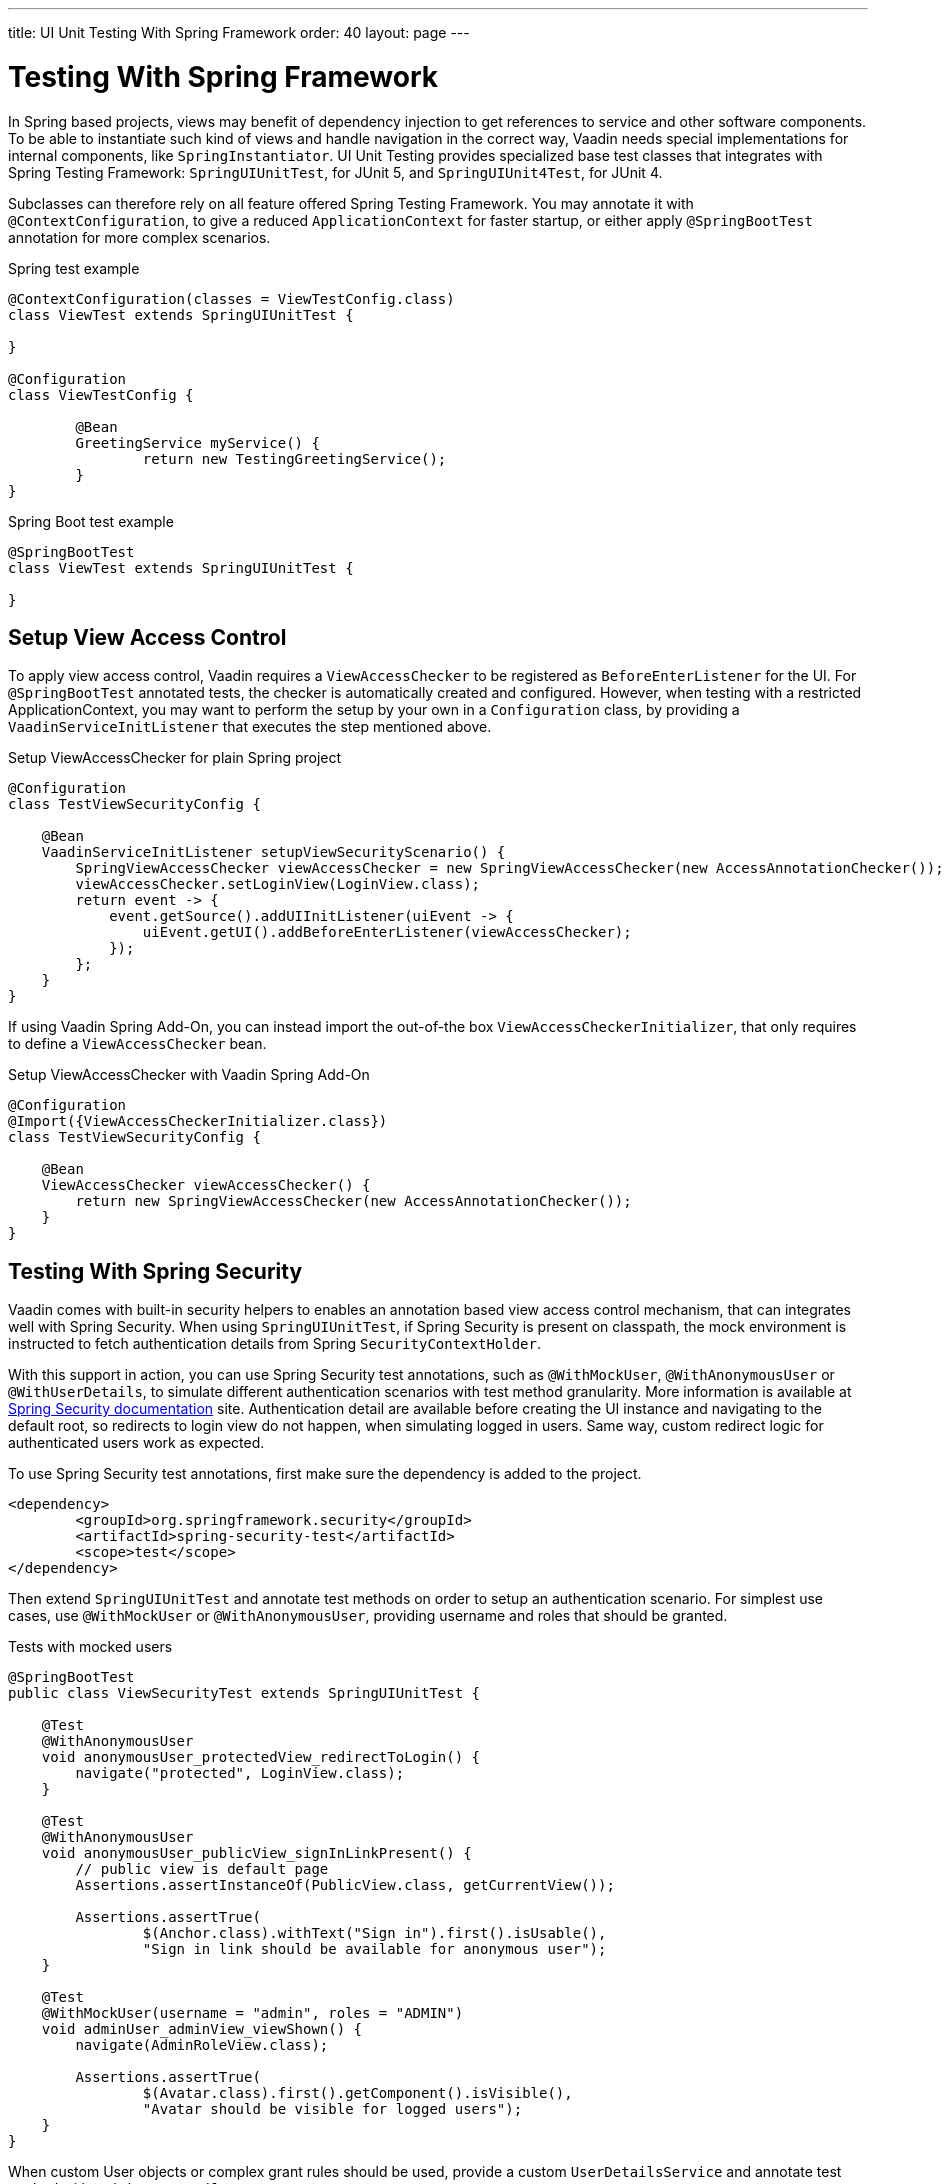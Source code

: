 ---
title: UI Unit Testing With Spring Framework
order: 40
layout: page
---

[[testbench.uiunit.spring]]
= Testing With Spring Framework

In Spring based projects, views may benefit of dependency injection to get references to service and other software components.
To be able to instantiate such kind of views and handle navigation in the correct way, Vaadin needs special implementations for internal components, like [classname]`SpringInstantiator`.
UI Unit Testing provides specialized base test classes that integrates with Spring Testing Framework: [classname]`SpringUIUnitTest`, for JUnit 5, and [classname]`SpringUIUnit4Test`, for JUnit 4.

Subclasses can therefore rely on all feature offered Spring Testing Framework.
You may annotate it with [annotationname]`@ContextConfiguration`, to give a reduced [classname]`ApplicationContext` for faster startup, or either apply [annotationname]`@SpringBootTest` annotation for more complex scenarios.


.Spring test example
[source,java]
----
@ContextConfiguration(classes = ViewTestConfig.class)
class ViewTest extends SpringUIUnitTest {

}

@Configuration
class ViewTestConfig {

        @Bean
        GreetingService myService() {
                return new TestingGreetingService();
        }
}
----

.Spring Boot test example
[source,java]
----
@SpringBootTest
class ViewTest extends SpringUIUnitTest {

}
----

[[testbench.uiunit.setup-view-access-control]]
== Setup View Access Control

To apply view access control, Vaadin requires a [classname]`ViewAccessChecker` to be registered as [classname]`BeforeEnterListener` for the UI.
For [annotationname]`@SpringBootTest` annotated tests, the checker is automatically created and configured.
However, when testing with a restricted ApplicationContext, you may want to perform the setup by your own in a [classname]`Configuration` class,
by providing a [classname]`VaadinServiceInitListener` that executes the step mentioned above.


.Setup ViewAccessChecker for plain Spring project
[source,java]
----
@Configuration
class TestViewSecurityConfig {
    
    @Bean
    VaadinServiceInitListener setupViewSecurityScenario() {
        SpringViewAccessChecker viewAccessChecker = new SpringViewAccessChecker(new AccessAnnotationChecker());
        viewAccessChecker.setLoginView(LoginView.class);
        return event -> {
            event.getSource().addUIInitListener(uiEvent -> {
                uiEvent.getUI().addBeforeEnterListener(viewAccessChecker);
            });
        };
    }
}
----

If using Vaadin Spring Add-On, you can instead import the out-of-the box [classname]`ViewAccessCheckerInitializer`, that only requires to define a [classname]`ViewAccessChecker` bean. 

.Setup ViewAccessChecker with Vaadin Spring Add-On
[source,java]
----
@Configuration
@Import({ViewAccessCheckerInitializer.class})
class TestViewSecurityConfig {
    
    @Bean
    ViewAccessChecker viewAccessChecker() {
        return new SpringViewAccessChecker(new AccessAnnotationChecker());
    }
}
----


[[testbench.uiunit.spring-security]]
== Testing With Spring Security

Vaadin comes with built-in security helpers to enables an annotation based view access control mechanism, that can integrates well with Spring Security.
When using [classname]`SpringUIUnitTest`, if Spring Security is present on classpath, the mock environment is instructed to fetch authentication details from Spring [classname]`SecurityContextHolder`.


With this support in action, you can use Spring Security test annotations, such as [annotationname]`@WithMockUser`, [annotationname]`@WithAnonymousUser` or [annotationname]`@WithUserDetails`, to simulate different authentication scenarios with test method granularity.
More information is available at https://docs.spring.io/spring-security/reference/servlet/test/method.html#test-method-withmockuser[Spring Security documentation] site.
Authentication detail are available before creating the UI instance and navigating to the default root, so redirects to login view do not happen, when simulating logged in users.
Same way, custom redirect logic for authenticated users work as expected.


To use Spring Security test annotations, first make sure the dependency is added to the project.

[source,xml]
----
<dependency>
        <groupId>org.springframework.security</groupId>
        <artifactId>spring-security-test</artifactId>
        <scope>test</scope>
</dependency>
----

Then extend [classname]`SpringUIUnitTest` and annotate test methods on order to setup an authentication scenario.
For simplest use cases, use [annotationname]`@WithMockUser` or [annotationname]`@WithAnonymousUser`, providing username and roles that should be granted.

.Tests with mocked users
[source,java]
----
@SpringBootTest
public class ViewSecurityTest extends SpringUIUnitTest {

    @Test
    @WithAnonymousUser
    void anonymousUser_protectedView_redirectToLogin() {
        navigate("protected", LoginView.class);
    }

    @Test
    @WithAnonymousUser
    void anonymousUser_publicView_signInLinkPresent() {
        // public view is default page
        Assertions.assertInstanceOf(PublicView.class, getCurrentView());

        Assertions.assertTrue(
                $(Anchor.class).withText("Sign in").first().isUsable(),
                "Sign in link should be available for anonymous user");
    }

    @Test
    @WithMockUser(username = "admin", roles = "ADMIN")
    void adminUser_adminView_viewShown() {
        navigate(AdminRoleView.class);

        Assertions.assertTrue(
                $(Avatar.class).first().getComponent().isVisible(),
                "Avatar should be visible for logged users");
    }
}
----

When custom User objects or complex grant rules should be used, provide a custom [classname]`UserDetailsService` and annotate test method with [annotationname]`@WithUserDetails`.

.Tests with mocked UserDetailsService
[source,java]
----
@ContextConfiguration(classes = SecurityTestConfig.class)
class SpringUnitSecurityTest extends SpringUIUnitTest {

    @Test
    @WithUserDetails("admin")
    void superuser_adminView_viewShown() {
        navigate(AdminRoleView.class);

        Assertions.assertTrue(
                $(Avatar.class).first().getComponent().isVisible(),
                "Avatar should be visible for logged users");
    }

    @Test
    @WithUserDetails
    void user_adminView_accessDenied() {
        RouteNotFoundError errorView = navigate("admin-role",
                RouteNotFoundError.class);
        Assertions.assertTrue(
                errorView.getElement().getChild(0).getOuterHTML()
                        .contains("Reason: Access denied"),
                "Admin view should be accessible only by users with ADMIN role");
    }


}

@Configuration
class SecurityTestConfig {

    @Bean
    UserDetailsService mockUserDetailsService() {

        return new UserDetailsService() {
            @Override
            public UserDetails loadUserByUsername(String username)
                    throws UsernameNotFoundException {
                if ("user".equals(username)) {
                    return new User(username, UUID.randomUUID().toString(),
                            List.of(
                                new SimpleGrantedAuthority("ROLE_DEV"),
                                new SimpleGrantedAuthority("ROLE_USER")
                        ));
                }
                if ("admin".equals(username)) {
                    return new User(username, UUID.randomUUID().toString(),
                            List.of(
                                new SimpleGrantedAuthority("ROLE_SUPERUSER"),
                                new SimpleGrantedAuthority("ROLE_ADMIN")
                        ));
                }
                throw new UsernameNotFoundException(
                        "User " + username + " not exists");
            }
        };
    }
}
----


